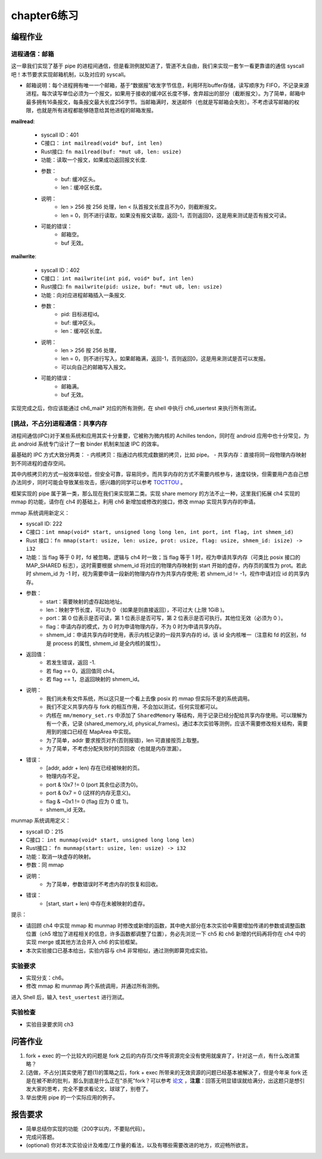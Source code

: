 chapter6练习
===========================================

编程作业
-------------------------------------------

进程通信：邮箱
+++++++++++++++++++++++++++++++++++++++++++

这一章我们实现了基于 pipe 的进程间通信，但是看测例就知道了，管道不太自由，我们来实现一套乍一看更靠谱的通信 syscall吧！本节要求实现邮箱机制，以及对应的 syscall。

- 邮箱说明：每个进程拥有唯一一个邮箱，基于“数据报”收发字节信息，利用环形buffer存储，读写顺序为 FIFO，不记录来源进程。每次读写单位必须为一个报文，如果用于接收的缓冲区长度不够，舍弃超出的部分（截断报文）。为了简单，邮箱中最多拥有16条报文，每条报文最大长度256字节。当邮箱满时，发送邮件（也就是写邮箱会失败）。不考虑读写邮箱的权限，也就是所有进程都能够随意给其他进程的邮箱发报。

**mailread**:

    * syscall ID：401
    * C接口： ``int mailread(void* buf, int len)``
    * Rust接口: ``fn mailread(buf: *mut u8, len: usize)``
    * 功能：读取一个报文，如果成功返回报文长度.
    * 参数：
        * buf: 缓冲区头。
        * len：缓冲区长度。
    * 说明：
        * len > 256 按 256 处理，len < 队首报文长度且不为0，则截断报文。
        * len = 0，则不进行读取，如果没有报文读取，返回-1，否则返回0，这是用来测试是否有报文可读。
    * 可能的错误：
        * 邮箱空。
        * buf 无效。

**mailwrite**:

    * syscall ID：402
    * C接口： ``int mailwrite(int pid, void* buf, int len)``
    * Rust接口: ``fn mailwrite(pid: usize, buf: *mut u8, len: usize)``
    * 功能：向对应进程邮箱插入一条报文.
    * 参数：
        * pid: 目标进程id。
        * buf: 缓冲区头。
        * len：缓冲区长度。
    * 说明：
        * len > 256 按 256 处理，
        * len = 0，则不进行写入，如果邮箱满，返回-1，否则返回0，这是用来测试是否可以发报。
        * 可以向自己的邮箱写入报文。
    * 可能的错误：
        * 邮箱满。
        * buf 无效。
  
实现完成之后，你应该能通过 ch6_mail* 对应的所有测例，在 shell 中执行 ch6_usertest 来执行所有测试。

[挑战，不占分]进程通信：共享内存
+++++++++++++++++++++++++++++++++++++++++++++

进程间通信(IPC)对于某些系统和应用其实十分重要，它被称为微内核的 Achilles tendon，同时在 android 应用中也十分常见，为此 android 系统专门设计了一套 binder 机制来加速 IPC 的效率。

最基础的 IPC 方式大致分两类：
- 内核拷贝：指通过内核完成数据的拷贝，比如 pipe。
- 共享内存：直接将同一段物理内存映射到不同进程的虚存空间。

其中内核拷贝的方式一般效率较低，但安全可靠，容易同步。而共享内存的方式不需要内核参与，速度较快，但需要用户态自己想办法同步，同时可能会导致某些攻击，感兴趣的同学可以参考 `TOCTTOU <https://en.wikipedia.org/wiki/TOCTTOU>`_ 。

框架实现的 pipe 属于第一类，那么现在我们来实现第二类。实现 share memory 的方法不止一种，这里我们拓展 ch4 实现的 mmap 的功能，请你在 ch4 的基础上，利用 ch6 新增加或修改的接口，修改 mmap 实现共享内存的申请。

mmap 系统调用新定义：

- syscall ID: 222
- C接口：``int mmap(void* start, unsigned long long len, int port, int flag, int shmem_id)``
- Rust 接口：``fn mmap(start: usize, len: usize, prot: usize, flag: usize, shmem_id: isize) -> i32``
- 功能：当 flag 等于 0 时，fd 被忽略，逻辑与 ch4 时一致；当 flag 等于 1 时，视为申请共享内存（可类比 posix 接口的 MAP_SHARED 标志），这时需要根据 shmem_id 将对应的物理内存映射到 start 开始的虚存，内存页的属性为 prot。若此时 shmem_id 为 -1 时，视为需要申请一段新的物理内存作为共享内存使用; 若 shmem_id != -1，视作申请对应 id 的共享内存。
- 参数：
    - start：需要映射的虚存起始地址。
    - len：映射字节长度，可以为 0 （如果是则直接返回），不可过大 (上限 1GiB )。
    - port：第 0 位表示是否可读，第 1 位表示是否可写，第 2 位表示是否可执行。其他位无效（必须为 0 ）。
    - flag：申请内存的模式，为 0 时为申请物理内存，不为 0 时为申请共享内存。
    - shmem_id：申请共享内存时使用，表示内核记录的一段共享内存的 id，该 id 全内核唯一（注意和 fd 的区别，fd 是 process 的属性, shmem_id 是全内核的属性）。
- 返回值：
    - 若发生错误，返回 -1.
    - 若 flag == 0，返回值同 ch4。
    - 若 flag == 1，总返回映射的 shmem_id。
- 说明：
    - 我们尚未有文件系统，所以这只是一个看上去像 posix 的 mmap 但实际不是的系统调用。
    - 我们不定义共享内存与 fork 的相互作用，不会加以测试，任何实现都可以。
    - 内核在 ``mm/memory_set.rs`` 中添加了 ``SharedMemory`` 等结构，用于记录已经分配给共享内存使用。可以理解为有一个表，记录 (shared_memory_id, physical_frames)。通过本次实验等测例，应该不需要修改相关结构，需要用到的接口已经在 MapArea 中实现。
    - 为了简单，addr 要求按页对齐(否则报错)，len 可直接按页上取整。
    - 为了简单，不考虑分配失败时的页回收（也就是内存泄漏）。
- 错误：
    - [addr, addr + len) 存在已经被映射的页。
    - 物理内存不足。
    - port & !0x7 != 0 (port 其余位必须为0)。
    - port & 0x7 = 0 (这样的内存无意义)。
    - flag & ~0x1 != 0 (flag 应为 0 或 1)。
    - shmem_id 无效。

munmap 系统调用定义：

- syscall ID：215
- C接口： ``int munmap(void* start, unsigned long long len)``
- Rust接口： ``fn munmap(start: usize, len: usize) -> i32``
- 功能：取消一块虚存的映射。
- 参数：同 mmap
- 说明：
    - 为了简单，参数错误时不考虑内存的恢复和回收。
- 错误：
    - [start, start + len) 中存在未被映射的虚存。

提示：

- 请回顾 ch4 中实现 mmap 和 munmap 时修改或新增的函数，其中绝大部分在本次实验中需要增加传递的参数或调整函数位置（ch5 增加了进程相关的信息，许多函数都调整了位置），务必先浏览一下 ch5 和 ch6 新增的代码再将你在 ch4 中的实现 merge 或其他方法合并入 ch6 的实验框架。
- 本次实验接口已基本给出，实验内容与 ch4 非常相似，通过测例即算完成实验。

实验要求
+++++++++++++++++++++++++++++++++++++++++++++

- 实现分支：ch6。
- 修改 mmap 和 munmap 两个系统调用，并通过所有测例。

进入 Shell 后，输入 ``test_usertest`` 进行测试。

实验检查
++++++++++++++++++++++++++++++++++++++++++++++

- 实验目录要求同 ch3

问答作业
-------------------------------------------

(1) fork + exec 的一个比较大的问题是 fork 之后的内存页/文件等资源完全没有使用就废弃了，针对这一点，有什么改进策略？

(2) [选做，不占分]其实使用了题(1)的策略之后，fork + exec 所带来的无效资源的问题已经基本被解决了，但是今年来 fork 还是在被不断的批判，那么到底是什么正在"杀死"fork？可以参考 `论文 <https://www.microsoft.com/en-us/research/uploads/prod/2019/04/fork-hotos19.pdf>`_ ，**注意**：回答无明显错误就给满分，出这题只是想引发大家的思考，完全不要求看论文，球球了，别卷了。

(3) 举出使用 pipe 的一个实际应用的例子。


报告要求
---------------------------------------

- 简单总结你实现的功能（200字以内，不要贴代码）。
- 完成问答题。
- (optional) 你对本次实验设计及难度/工作量的看法，以及有哪些需要改进的地方，欢迎畅所欲言。